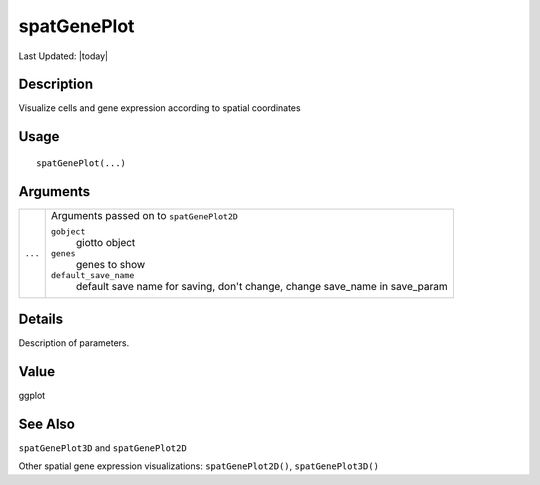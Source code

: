 spatGenePlot
------------

.. link-button:: https://github.com/drieslab/Giotto/tree/suite/R/spatial_visuals.R#L4944
		:type: url
		:text: View Source Code
		:classes: btn-outline-primary btn-block

Last Updated: |today|

Description
~~~~~~~~~~~

Visualize cells and gene expression according to spatial coordinates

Usage
~~~~~

::

   spatGenePlot(...)

Arguments
~~~~~~~~~

+-----------------------------------+-----------------------------------+
| ``...``                           | Arguments passed on to            |
|                                   | ``spatGenePlot2D``                |
|                                   |                                   |
|                                   | ``gobject``                       |
|                                   |    giotto object                  |
|                                   |                                   |
|                                   | ``genes``                         |
|                                   |    genes to show                  |
|                                   |                                   |
|                                   | ``default_save_name``             |
|                                   |    default save name for saving,  |
|                                   |    don't change, change save_name |
|                                   |    in save_param                  |
+-----------------------------------+-----------------------------------+

Details
~~~~~~~

Description of parameters.

Value
~~~~~

ggplot

See Also
~~~~~~~~

``spatGenePlot3D`` and ``spatGenePlot2D``

Other spatial gene expression visualizations: ``spatGenePlot2D()``,
``spatGenePlot3D()``

